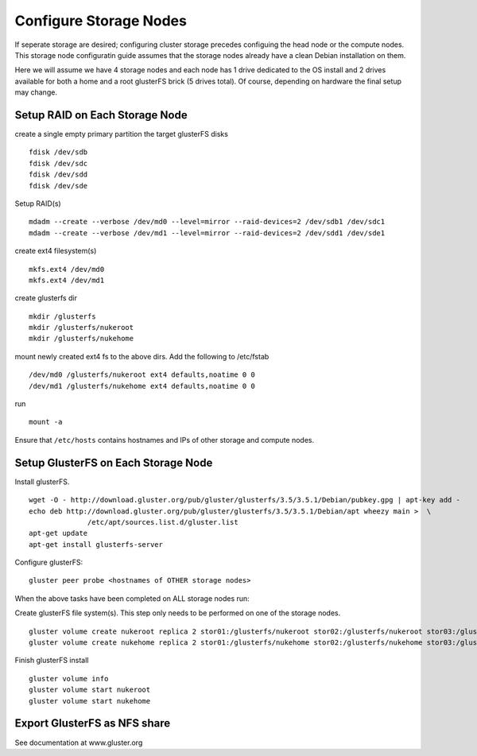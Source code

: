 Configure Storage Nodes
+++++++++++++++++++++++

If seperate storage are desired; configuring cluster storage precedes configuing the head node or the 
compute nodes.  This storage node configuratin guide assumes that the storage nodes already have a
clean Debian installation on them.

Here we will assume we have 4 storage nodes and each node has 1 drive dedicated to the OS install and 2 drives available for both a
home and a root glusterFS brick (5 drives total).  Of course, depending on hardware the final setup may change.

Setup RAID on Each Storage Node
-------------------------------

create a single empty primary partition the target glusterFS disks ::
    
    fdisk /dev/sdb
    fdisk /dev/sdc
    fdisk /dev/sdd
    fdisk /dev/sde
    
Setup RAID(s) ::

    mdadm --create --verbose /dev/md0 --level=mirror --raid-devices=2 /dev/sdb1 /dev/sdc1
    mdadm --create --verbose /dev/md1 --level=mirror --raid-devices=2 /dev/sdd1 /dev/sde1

create ext4 filesystem(s) ::

    mkfs.ext4 /dev/md0
    mkfs.ext4 /dev/md1

create glusterfs dir ::

    mkdir /glusterfs
    mkdir /glusterfs/nukeroot
    mkdir /glusterfs/nukehome

mount newly created ext4 fs to the above dirs.  Add the following to /etc/fstab ::

    /dev/md0 /glusterfs/nukeroot ext4 defaults,noatime 0 0
    /dev/md1 /glusterfs/nukehome ext4 defaults,noatime 0 0

run ::

    mount -a

Ensure that ``/etc/hosts`` contains hostnames and IPs of other storage and compute nodes.

Setup GlusterFS on Each Storage Node
------------------------------------

Install glusterFS. ::

    wget -O - http://download.gluster.org/pub/gluster/glusterfs/3.5/3.5.1/Debian/pubkey.gpg | apt-key add -
    echo deb http://download.gluster.org/pub/gluster/glusterfs/3.5/3.5.1/Debian/apt wheezy main >  \
                  /etc/apt/sources.list.d/gluster.list
    apt-get update
    apt-get install glusterfs-server

Configure glusterFS::

    gluster peer probe <hostnames of OTHER storage nodes>

When the above tasks have been completed on ALL storage nodes run:

Create glusterFS file system(s).  This step only needs to be performed on one of the storage nodes. ::

    gluster volume create nukeroot replica 2 stor01:/glusterfs/nukeroot stor02:/glusterfs/nukeroot stor03:/glusterfs/nukeroot stor04:/glusterfs/nukeroot
    gluster volume create nukehome replica 2 stor01:/glusterfs/nukehome stor02:/glusterfs/nukehome stor03:/glusterfs/nukehome stor04:/glusterfs/nukehome

Finish glusterFS install ::

    gluster volume info
    gluster volume start nukeroot
    gluster volume start nukehome

Export GlusterFS as NFS share
-----------------------------

See documentation at www.gluster.org
